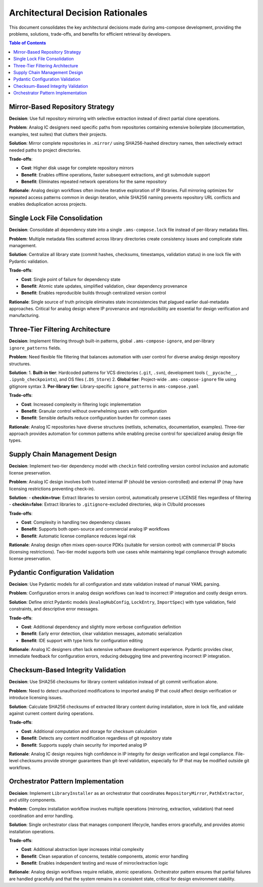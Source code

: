 Architectural Decision Rationales
==================================

This document consolidates the key architectural decisions made during ams-compose development, providing the problems, solutions, trade-offs, and benefits for efficient retrieval by developers.

.. contents:: Table of Contents
   :local:
   :depth: 2

Mirror-Based Repository Strategy
--------------------------------

**Decision**: Use full repository mirroring with selective extraction instead of direct partial clone operations.

**Problem**: Analog IC designers need specific paths from repositories containing extensive boilerplate (documentation, examples, test suites) that clutters their projects.

**Solution**: Mirror complete repositories in ``.mirror/`` using SHA256-hashed directory names, then selectively extract needed paths to project directories.

**Trade-offs**:

- **Cost**: Higher disk usage for complete repository mirrors
- **Benefit**: Enables offline operations, faster subsequent extractions, and git submodule support
- **Benefit**: Eliminates repeated network operations for the same repository

**Rationale**: Analog design workflows often involve iterative exploration of IP libraries. Full mirroring optimizes for repeated access patterns common in design iteration, while SHA256 naming prevents repository URL conflicts and enables deduplication across projects.

Single Lock File Consolidation
-------------------------------

**Decision**: Consolidate all dependency state into a single ``.ams-compose.lock`` file instead of per-library metadata files.

**Problem**: Multiple metadata files scattered across library directories create consistency issues and complicate state management.

**Solution**: Centralize all library state (commit hashes, checksums, timestamps, validation status) in one lock file with Pydantic validation.

**Trade-offs**:

- **Cost**: Single point of failure for dependency state
- **Benefit**: Atomic state updates, simplified validation, clear dependency provenance
- **Benefit**: Enables reproducible builds through centralized version control

**Rationale**: Single source of truth principle eliminates state inconsistencies that plagued earlier dual-metadata approaches. Critical for analog design where IP provenance and reproducibility are essential for design verification and manufacturing.

Three-Tier Filtering Architecture
----------------------------------

**Decision**: Implement filtering through built-in patterns, global ``.ams-compose-ignore``, and per-library ``ignore_patterns`` fields.

**Problem**: Need flexible file filtering that balances automation with user control for diverse analog design repository structures.

**Solution**: 
1. **Built-in tier**: Hardcoded patterns for VCS directories (``.git``, ``.svn``), development tools (``__pycache__``, ``.ipynb_checkpoints``), and OS files (``.DS_Store``)
2. **Global tier**: Project-wide ``.ams-compose-ignore`` file using gitignore syntax
3. **Per-library tier**: Library-specific ``ignore_patterns`` in ``ams-compose.yaml``

**Trade-offs**:

- **Cost**: Increased complexity in filtering logic implementation
- **Benefit**: Granular control without overwhelming users with configuration
- **Benefit**: Sensible defaults reduce configuration burden for common cases

**Rationale**: Analog IC repositories have diverse structures (netlists, schematics, documentation, examples). Three-tier approach provides automation for common patterns while enabling precise control for specialized analog design file types.

Supply Chain Management Design
-------------------------------

**Decision**: Implement two-tier dependency model with ``checkin`` field controlling version control inclusion and automatic license preservation.

**Problem**: Analog IC design involves both trusted internal IP (should be version-controlled) and external IP (may have licensing restrictions preventing check-in).

**Solution**: 
- **checkin=true**: Extract libraries to version control, automatically preserve LICENSE files regardless of filtering
- **checkin=false**: Extract libraries to ``.gitignore``-excluded directories, skip in CI/build processes

**Trade-offs**:

- **Cost**: Complexity in handling two dependency classes
- **Benefit**: Supports both open-source and commercial analog IP workflows
- **Benefit**: Automatic license compliance reduces legal risk

**Rationale**: Analog design often mixes open-source PDKs (suitable for version control) with commercial IP blocks (licensing restrictions). Two-tier model supports both use cases while maintaining legal compliance through automatic license preservation.

Pydantic Configuration Validation
----------------------------------

**Decision**: Use Pydantic models for all configuration and state validation instead of manual YAML parsing.

**Problem**: Configuration errors in analog design workflows can lead to incorrect IP integration and costly design errors.

**Solution**: Define strict Pydantic models (``AnalogHubConfig``, ``LockEntry``, ``ImportSpec``) with type validation, field constraints, and descriptive error messages.

**Trade-offs**:

- **Cost**: Additional dependency and slightly more verbose configuration definition
- **Benefit**: Early error detection, clear validation messages, automatic serialization
- **Benefit**: IDE support with type hints for configuration editing

**Rationale**: Analog IC designers often lack extensive software development experience. Pydantic provides clear, immediate feedback for configuration errors, reducing debugging time and preventing incorrect IP integration.

Checksum-Based Integrity Validation
------------------------------------

**Decision**: Use SHA256 checksums for library content validation instead of git commit verification alone.

**Problem**: Need to detect unauthorized modifications to imported analog IP that could affect design verification or introduce licensing issues.

**Solution**: Calculate SHA256 checksums of extracted library content during installation, store in lock file, and validate against current content during operations.

**Trade-offs**:

- **Cost**: Additional computation and storage for checksum calculation
- **Benefit**: Detects any content modification regardless of git repository state
- **Benefit**: Supports supply chain security for imported analog IP

**Rationale**: Analog IC design requires high confidence in IP integrity for design verification and legal compliance. File-level checksums provide stronger guarantees than git-level validation, especially for IP that may be modified outside git workflows.

Orchestrator Pattern Implementation
-----------------------------------

**Decision**: Implement ``LibraryInstaller`` as an orchestrator that coordinates ``RepositoryMirror``, ``PathExtractor``, and utility components.

**Problem**: Complex installation workflow involves multiple operations (mirroring, extraction, validation) that need coordination and error handling.

**Solution**: Single orchestrator class that manages component lifecycle, handles errors gracefully, and provides atomic installation operations.

**Trade-offs**:

- **Cost**: Additional abstraction layer increases initial complexity
- **Benefit**: Clean separation of concerns, testable components, atomic error handling
- **Benefit**: Enables independent testing and reuse of mirror/extraction logic

**Rationale**: Analog design workflows require reliable, atomic operations. Orchestrator pattern ensures that partial failures are handled gracefully and that the system remains in a consistent state, critical for design environment stability.